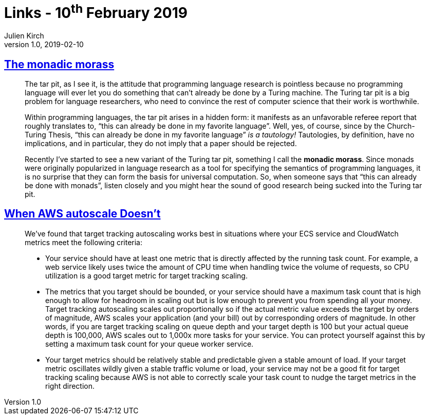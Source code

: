 = Links - 10^th^ February 2019
Julien Kirch
v1.0, 2019-02-10
:article_lang: en
:article_description: Monadic morass, AWS Autoscale

== link:http://trevorjim.com/the-monadic-morass/[The monadic morass]

[quote]
____
The tar pit, as I see it, is the attitude that programming language research is pointless because no programming language will ever let you do something that can't already be done by a Turing machine. The Turing tar pit is a big problem for language researchers, who need to convince the rest of computer science that their work is worthwhile.

Within programming languages, the tar pit arises in a hidden form: it manifests as an unfavorable referee report that roughly translates to, "`this can already be done in my favorite language`". Well, yes, of course, since by the Church-Turing Thesis, "`this can already be done in my favorite language`" _is a tautology!_ Tautologies, by definition, have no implications, and in particular, they do not imply that a paper should be rejected.

Recently I've started to see a new variant of the Turing tar pit, something I call the *monadic morass*. Since monads were originally popularized in language research as a tool for specifying the semantics of programming languages, it is no surprise that they can form the basis for universal computation. So, when someone says that "`this can already be done with monads`", listen closely and you might hear the sound of good research being sucked into the Turing tar pit.
____

== link:https://segment.com/blog/when-aws-autoscale-doesn-t/[When AWS autoscale Doesn't]

[quote]
____
We've found that target tracking autoscaling works best in situations where your ECS service and CloudWatch metrics meet the following criteria:

- Your service should have at least one metric that is directly affected by the running task count. For example, a web service likely uses twice the amount of CPU time when handling twice the volume of requests, so CPU utilization is a good target metric for target tracking scaling.
- The metrics that you target should be bounded, or your service should have a maximum task count that is high enough to allow for headroom in scaling out but is low enough to prevent you from spending all your money. Target tracking autoscaling scales out proportionally so if the actual metric value exceeds the target by orders of magnitude, AWS scales your application (and your bill) out by corresponding orders of magnitude. In other words, if you are target tracking scaling on queue depth and your target depth is 100 but your actual queue depth is 100,000, AWS scales out to 1,000x more tasks for your service. You can protect yourself against this by setting a maximum task count for your queue worker service.
- Your target metrics should be relatively stable and predictable given a stable amount of load. If your target metric oscillates wildly given a stable traffic volume or load, your service may not be a good fit for target tracking scaling because AWS is not able to correctly scale your task count to nudge the target metrics in the right direction. 
____
